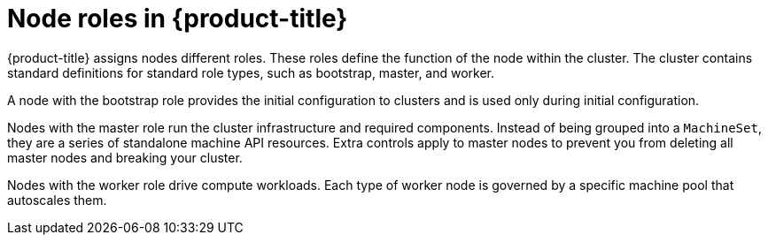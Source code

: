 // Module included in the following assemblies:
//
// * architecture/architecture.adoc

[id='node-roles-{context}']
= Node roles in {product-title}

{product-title} assigns nodes different roles. These roles define the function
of the node within the cluster. The cluster contains standard definitions for
standard role types, such as bootstrap, master, and worker. 

A node with the bootstrap role
provides the initial configuration to clusters and is used only during initial
configuration.

Nodes with the master role run the cluster
infrastructure and required components. Instead of being grouped into a `MachineSet`,
they are a series of standalone machine API resources. Extra controls apply to
master nodes to prevent you from deleting all master nodes and breaking your
cluster.

Nodes with the worker role drive compute workloads. Each type of worker node is
governed by a specific machine pool that autoscales them.
